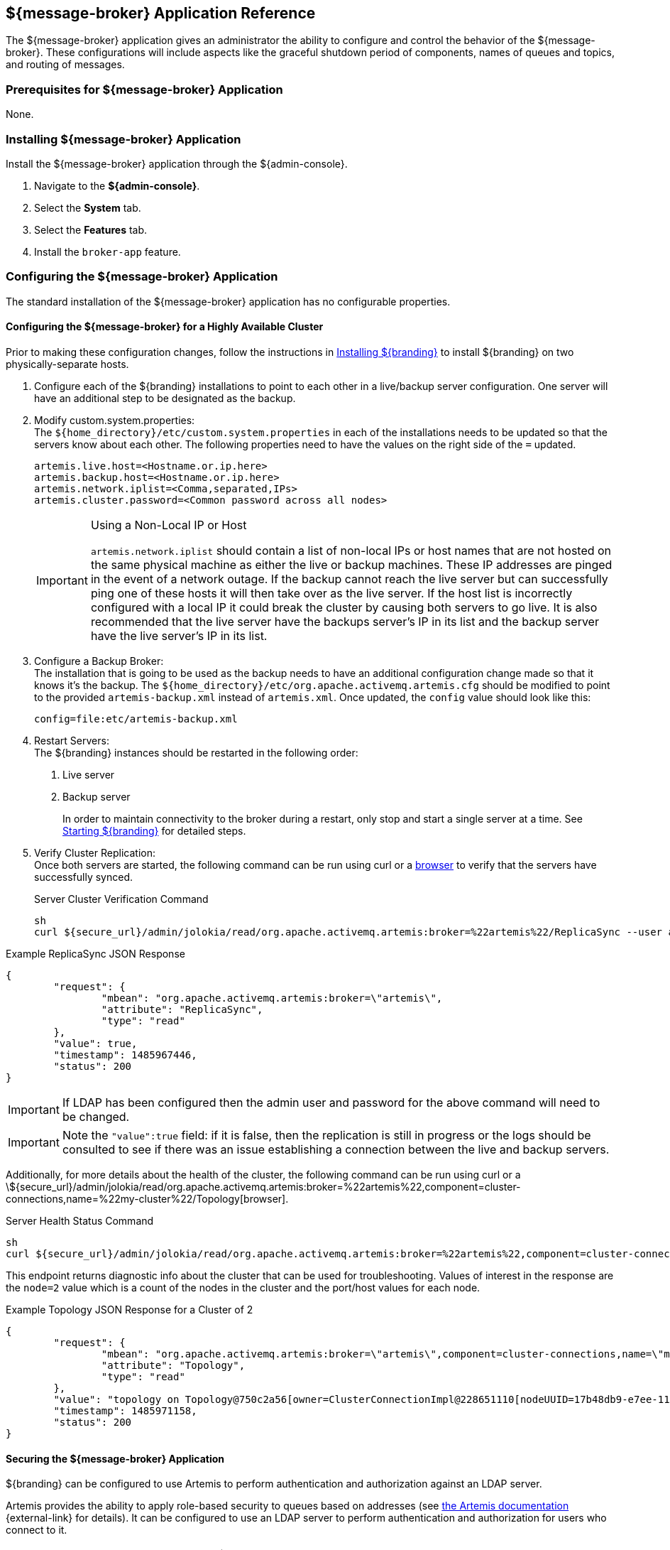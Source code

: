 :title: ${message-broker}
:status: published
:type: applicationReference
:summary: Controls the shutdown period of components, names of queues, and routing of messages.
:order: 02

== {title} Application Reference

The ${message-broker} application gives an administrator the ability to configure and control the behavior of the ${message-broker}.
These configurations will include aspects like the graceful shutdown period of components, names of queues and topics, and routing of messages.

=== Prerequisites for ${message-broker} Application

None.

=== Installing ${message-broker} Application

Install the ${message-broker} application through the ${admin-console}.

. Navigate to the *${admin-console}*.
. Select the *System* tab.
. Select the *Features* tab.
. Install the `broker-app` feature.

=== Configuring the ${message-broker} Application

The standard installation of the ${message-broker} application has no configurable properties.

==== Configuring the ${message-broker} for a Highly Available Cluster

Prior to making these configuration changes, follow the instructions in <<{managing-prefix}installing,Installing ${branding}>> to install ${branding} on two physically-separate hosts.

. Configure each of the ${branding} installations to point to each other in a live/backup server configuration. One server will have an additional step to be designated as the backup.
. Modify custom.system.properties: +
The `${home_directory}/etc/custom.system.properties` in each of the installations needs to be updated so that the servers know about each other. The following properties need to have the values on the right side of the `=` updated.
+
[source]
----
artemis.live.host=<Hostname.or.ip.here>
artemis.backup.host=<Hostname.or.ip.here>
artemis.network.iplist=<Comma,separated,IPs>
artemis.cluster.password=<Common password across all nodes>
----
+
.Using a Non-Local IP or Host
[IMPORTANT]
====
`artemis.network.iplist` should contain a list of non-local IPs or host names that are not hosted on the same physical machine as either the live or backup machines. These IP addresses are pinged in the event of a network outage. If the backup cannot reach the live server but can successfully ping one of these hosts it will then take over as the live server. If the host list is incorrectly configured with a local IP it could break the cluster by causing both servers to go live. It is also recommended that the live server have the backups server's IP in its list and the backup server have the live server's IP in its list.
====
+
. Configure a Backup Broker: +
The installation that is going to be used as the backup needs to have an additional configuration change made so that it knows it's the backup. The `${home_directory}/etc/org.apache.activemq.artemis.cfg` should be modified to point to the provided `artemis-backup.xml` instead of `artemis.xml`. Once updated, the `config` value should look like this:
+
[source]
----
config=file:etc/artemis-backup.xml
----
+
. Restart Servers: +
The ${branding} instances should be restarted in the following order:
1. Live server
2. Backup server
+
In order to maintain connectivity to the broker during a restart, only stop and start a single server at a time. See <<{managing-prefix}starting,Starting ${branding}>> for detailed steps.
+
. Verify Cluster Replication: +
Once both servers are started, the following command can be run using curl or a https://localhost:8993/admin/jolokia/read/org.apache.activemq.artemis:broker=%22localhost%22/ReplicaSync[browser] to verify that the servers have successfully synced.
+
.Server Cluster Verification Command
[source,bash]
----
sh
curl ${secure_url}/admin/jolokia/read/org.apache.activemq.artemis:broker=%22artemis%22/ReplicaSync --user admin:admin --header "Origin: ${secure_url}" --header "X-Requested-With: XMLHttpRequest" --insecure
----

.Example ReplicaSync JSON Response
[source,json]
----
{
	"request": {
		"mbean": "org.apache.activemq.artemis:broker=\"artemis\",
		"attribute": "ReplicaSync",
		"type": "read"
	},
	"value": true,
	"timestamp": 1485967446,
	"status": 200
}
----

[IMPORTANT]
====
If LDAP has been configured then the admin user and password for the above command will need to be changed.
====

[IMPORTANT]
====
Note the `"value":true` field: if it is false, then the replication is still in progress or the logs should be consulted to see if there was an issue establishing a connection between the live and backup servers.
====

Additionally, for more details about the health of the cluster, the following command can be run using curl or a \${secure_url}/admin/jolokia/read/org.apache.activemq.artemis:broker=%22artemis%22,component=cluster-connections,name=%22my-cluster%22/Topology[browser].

.Server Health Status Command
[source]
----
sh
curl ${secure_url}/admin/jolokia/read/org.apache.activemq.artemis:broker=%22artemis%22,component=cluster-connections,name=%22broker-cluster%22/Topology --user admin:admin --header "Origin: ${secure_url}" --header "X-Requested-With: XMLHttpRequest" --insecure
----

This endpoint returns diagnostic info about the cluster that can be used for troubleshooting. Values of interest in the response are the `node=2` value which is a count of the nodes in the cluster and the port/host values for each node.

.Example Topology JSON Response for a Cluster of 2
[source,json]
----
{
	"request": {
		"mbean": "org.apache.activemq.artemis:broker=\"artemis\",component=cluster-connections,name=\"my-cluster\",
		"attribute": "Topology",
		"type": "read"
	},
	"value": "topology on Topology@750c2a56[owner=ClusterConnectionImpl@228651110[nodeUUID=17b48db9-e7ee-11e6-9d56-38c986025a6f, connector=TransportConfiguration(name=netty-connector, factory=org-apache-activemq-artemis-core-remoting-impl-netty-NettyConnectorFactory) ?port=5672&host=10-101-3-185, address=jms, server=ActiveMQServerImpl::serverUUID=17b48db9-e7ee-11e6-9d56-38c986025a6f]]:\n\t17b48db9-e7ee-11e6-9d56-38c986025a6f => TopologyMember[id = 17b48db9-e7ee-11e6-9d56-38c986025a6f, connector=Pair[a=TransportConfiguration(name=netty-connector, factory=org-apache-activemq-artemis-core-remoting-impl-netty-NettyConnectorFactory) ?port=5672&host=10-101-3-185, b=TransportConfiguration(name=netty-connector, factory=org-apache-activemq-artemis-core-remoting-impl-netty-NettyConnectorFactory) ?port=5672&host=10-101-2-97], backupGroupName=null, scaleDownGroupName=null]\n\tnodes=2\tmembers=1",
	"timestamp": 1485971158,
	"status": 200
}
----

==== Securing the ${message-broker} Application

${branding} can be configured to use Artemis to perform authentication and authorization against an LDAP server.

Artemis provides the ability to apply role-based security to queues based on addresses
(see https://activemq.apache.org/artemis/docs/${artemis.version}/security.html[the Artemis documentation] {external-link}
for details).
It can be configured to use an LDAP server to perform authentication and authorization for users who connect to it.

[IMPORTANT]
====
If you are setting up multiple ${branding} instances in a cluster for high availability, then you will need to perform these steps on each instance.
====

The ${ddf-security} STS LDAP Login and ${ddf-security} STS LDAP Claims Handler bundles are responsible for authenticating and authorizing users with your LDAP server.
To configure them for your LDAP server, follow the instructions in <<{integrating-prefix}security_sts_ldap_login,STS LDAP Login>> and <<{integrating-prefix}security_sts_ldap_claims_handler, STS LDAP Claims Handler>>.

Once the STS LDAP Login and Claims Handlers are configured, update `${home_directory}/etc/org.apache.activemq.artemis.cfg` to use the `ldap` realm (just change `domain=karaf` to `domain=ldap`):

.${home_directory}/etc/org.apachc.activemq.artemis.cfg
----
domain=ldap
----

${branding} uses two roles in the security settings for Artemis: `manager` and `broker-client`.

.${home_directory}/etc/artemis.xml
[source,xml]
----
<security-setting match="#">
    <permission type="createNonDurableQueue" roles="manager,broker-client"/>
    <permission type="deleteNonDurableQueue" roles="manager,broker-client"/>
    <permission type="createDurableQueue" roles="manager"/>
    <permission type="deleteDurableQueue" roles="manager"/>
    <permission type="consume" roles="manager,broker-client"/>
    <permission type="browse" roles="manager,broker-client"/>
    <permission type="send" roles="manager,broker-client"/>
    <permission type="manage" roles="manager"/>
</security-setting>
----

Users with the role `manager` have full permissions, but users with the role `broker-client` cannot
create or delete durable queues or invoke management operations.

Your LDAP should have groups that correspond to these roles so that members of those groups will have
the correct permissions when connecting to Artemis to send or consume messages.
Alternatively, you can choose roles other than `manager` and `broker-client`, which may be useful if your LDAP already
has groups that you would like to use as Artemis roles.
If you wish to use different roles, just replace `manager` and/or `broker-client` in the `<security-setting>` in `artemis.xml` with the roles you would like to use.

==== Artemis Broker Connection Configuration

The `Artemis Broker Connection Configuration` manages the parameters for ${branding}'s connection to
Artemis. The username and password in the `Artemis Broker Connection Configuration` need to be updated
so that they correspond to a user in your LDAP. If possible, this user should have the `manager` role
(or the role that is being used in place of `manager` if the default Artemis role has been changed).

To update the username and password:

. Navigate to the *${admin-console}*
. Select the *Broker App* application.
. Select the *Configuration* tab.
. Select the *Artemis Broker Connection Configuration*.
. Enter the username and password and select *Save changes*.

=== Using the ${message-broker} Application

The ${message-broker} app can be used through the ${admin-console}.
See the <<{reference-prefix}route_manager,Route Manager>> and the <<{reference-prefix}undelivered_messages_ui,Undelivered Messages UI>> for more information.

==== Undelivered Messages UI

The Undeliverable Messages tab gives an administrator the ability to view undeliverable messages and then decide whether to resend or delete those messages.

The Undelivered Messages UI is installed as a part of the Message Broker.

To view undelivered messages, an administrator can use the "retrieve" button, which makes an immediate call to the backend and displays all the messages.
Alternatively, the "start polling" button makes calls to the backend every 5 seconds and updates the display accordingly.

An administrator can select messages by clicking anywhere in the row of the message.
Multiple messages can be selected simply by clicking multiple messages or by clicking the "Select all" option at the head of the table.
Deselecting is done by clicking a message again or clicking the "Deselect all" option, next to the "Select all" option.

To attempt to resend messages, select the messages, and then click the "resend" button.
Currently, there is no way to identify if a message was successfully redelivered.

To delete messages, select the messages, and then click the "delete" button.

[NOTE]
====
Only 200 messages can be viewed at a time, even though there may be more than 200 undelivered messages
====

Known issues with the Undelivered Messages UI:

- If attempting to resend a message, but the listener is no longer available, the message will be "successfully" resent and removed from the UI and the Artemis DLQ but will not be successfully redelivered.

==== Route Manager

The Route Manager gives an administrator the ability to configure and deploy Camel routes, queues, and topics dynamically. The `sjms` component is available by default. If a need arises for a new route, an administrator can easily develop a new route and deploy it to satisfy the requirement, rather than spending the time to develop, compile, and test new code.

The Route Manager is installed as a part of the ${message-broker} application.

The route shutdown timeout can be configured.

To deploy a new route, simply place a route `.XML` file in the `${home_directory}/etc/routes` directory of ${branding}. To remove a route (or set of routes), delete the `.XML` file.

There are example routes in the `${home_directory}/etc/routes` directory by default.
